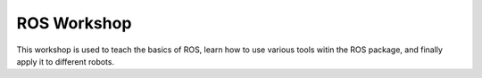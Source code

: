 .. This document outlines the resources and content from our ROS Workshop


ROS Workshop
============

This workshop is used to teach the basics of ROS, learn how to use various tools witin the ROS package, and finally apply it to different robots.

